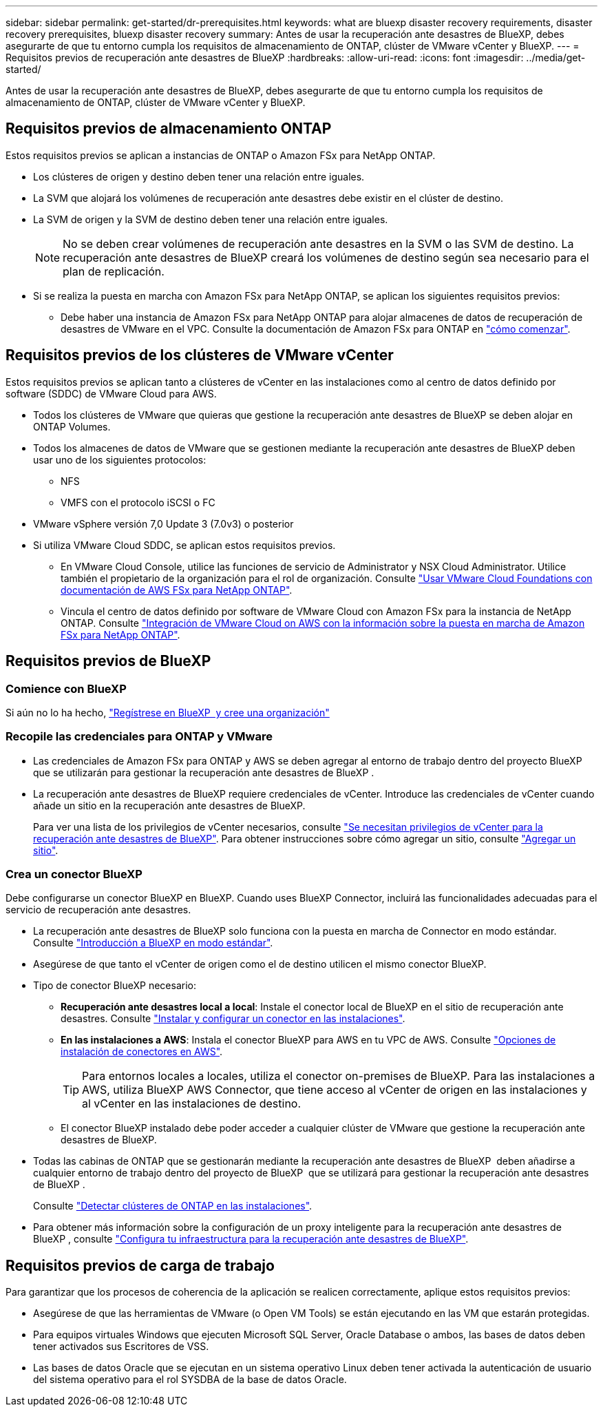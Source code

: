 ---
sidebar: sidebar 
permalink: get-started/dr-prerequisites.html 
keywords: what are bluexp disaster recovery requirements, disaster recovery prerequisites, bluexp disaster recovery 
summary: Antes de usar la recuperación ante desastres de BlueXP, debes asegurarte de que tu entorno cumpla los requisitos de almacenamiento de ONTAP, clúster de VMware vCenter y BlueXP. 
---
= Requisitos previos de recuperación ante desastres de BlueXP
:hardbreaks:
:allow-uri-read: 
:icons: font
:imagesdir: ../media/get-started/


[role="lead"]
Antes de usar la recuperación ante desastres de BlueXP, debes asegurarte de que tu entorno cumpla los requisitos de almacenamiento de ONTAP, clúster de VMware vCenter y BlueXP.



== Requisitos previos de almacenamiento ONTAP

Estos requisitos previos se aplican a instancias de ONTAP o Amazon FSx para NetApp ONTAP.

* Los clústeres de origen y destino deben tener una relación entre iguales.
* La SVM que alojará los volúmenes de recuperación ante desastres debe existir en el clúster de destino.
* La SVM de origen y la SVM de destino deben tener una relación entre iguales.
+

NOTE: No se deben crear volúmenes de recuperación ante desastres en la SVM o las SVM de destino. La recuperación ante desastres de BlueXP creará los volúmenes de destino según sea necesario para el plan de replicación.

* Si se realiza la puesta en marcha con Amazon FSx para NetApp ONTAP, se aplican los siguientes requisitos previos:
+
** Debe haber una instancia de Amazon FSx para NetApp ONTAP para alojar almacenes de datos de recuperación de desastres de VMware en el VPC. Consulte la documentación de Amazon FSx para ONTAP en https://docs.aws.amazon.com/fsx/latest/ONTAPGuide/getting-started-step1.html["cómo comenzar"^].






== Requisitos previos de los clústeres de VMware vCenter

Estos requisitos previos se aplican tanto a clústeres de vCenter en las instalaciones como al centro de datos definido por software (SDDC) de VMware Cloud para AWS.

* Todos los clústeres de VMware que quieras que gestione la recuperación ante desastres de BlueXP se deben alojar en ONTAP Volumes.
* Todos los almacenes de datos de VMware que se gestionen mediante la recuperación ante desastres de BlueXP deben usar uno de los siguientes protocolos:
+
** NFS
** VMFS con el protocolo iSCSI o FC


* VMware vSphere versión 7,0 Update 3 (7.0v3) o posterior
* Si utiliza VMware Cloud SDDC, se aplican estos requisitos previos.
+
** En VMware Cloud Console, utilice las funciones de servicio de Administrator y NSX Cloud Administrator. Utilice también el propietario de la organización para el rol de organización. Consulte https://docs.aws.amazon.com/fsx/latest/ONTAPGuide/vmware-cloud-ontap.html["Usar VMware Cloud Foundations con documentación de AWS FSx para NetApp ONTAP"^].
** Vincula el centro de datos definido por software de VMware Cloud con Amazon FSx para la instancia de NetApp ONTAP. Consulte https://vmc.techzone.vmware.com/fsx-guide#overview["Integración de VMware Cloud on AWS con la información sobre la puesta en marcha de Amazon FSx para NetApp ONTAP"^].






== Requisitos previos de BlueXP



=== Comience con BlueXP

Si aún no lo ha hecho, https://docs.netapp.com/us-en/bluexp-setup-admin/task-sign-up-saas.html["Regístrese en BlueXP  y cree una organización"^]



=== Recopile las credenciales para ONTAP y VMware

* Las credenciales de Amazon FSx para ONTAP y AWS se deben agregar al entorno de trabajo dentro del proyecto BlueXP  que se utilizarán para gestionar la recuperación ante desastres de BlueXP .
* La recuperación ante desastres de BlueXP requiere credenciales de vCenter. Introduce las credenciales de vCenter cuando añade un sitio en la recuperación ante desastres de BlueXP.
+
Para ver una lista de los privilegios de vCenter necesarios, consulte link:../reference/vcenter-privileges.html["Se necesitan privilegios de vCenter para la recuperación ante desastres de BlueXP"]. Para obtener instrucciones sobre cómo agregar un sitio, consulte link:../use/sites-add.html["Agregar un sitio"].





=== Crea un conector BlueXP

Debe configurarse un conector BlueXP en BlueXP. Cuando uses BlueXP Connector, incluirá las funcionalidades adecuadas para el servicio de recuperación ante desastres.

* La recuperación ante desastres de BlueXP solo funciona con la puesta en marcha de Connector en modo estándar. Consulte https://docs.netapp.com/us-en/bluexp-setup-admin/task-quick-start-standard-mode.html["Introducción a BlueXP en modo estándar"^].
* Asegúrese de que tanto el vCenter de origen como el de destino utilicen el mismo conector BlueXP.
* Tipo de conector BlueXP necesario:
+
** *Recuperación ante desastres local a local*: Instale el conector local de BlueXP en el sitio de recuperación ante desastres. Consulte https://docs.netapp.com/us-en/bluexp-setup-admin/task-install-connector-on-prem.html["Instalar y configurar un conector en las instalaciones"^].
** *En las instalaciones a AWS*: Instala el conector BlueXP para AWS en tu VPC de AWS. Consulte https://docs.netapp.com/us-en/bluexp-setup-admin/concept-install-options-aws.html["Opciones de instalación de conectores en AWS"^].
+

TIP: Para entornos locales a locales, utiliza el conector on-premises de BlueXP. Para las instalaciones a AWS, utiliza BlueXP AWS Connector, que tiene acceso al vCenter de origen en las instalaciones y al vCenter en las instalaciones de destino.

** El conector BlueXP instalado debe poder acceder a cualquier clúster de VMware que gestione la recuperación ante desastres de BlueXP.


* Todas las cabinas de ONTAP que se gestionarán mediante la recuperación ante desastres de BlueXP  deben añadirse a cualquier entorno de trabajo dentro del proyecto de BlueXP  que se utilizará para gestionar la recuperación ante desastres de BlueXP .
+
Consulte https://docs.netapp.com/us-en/bluexp-ontap-onprem/task-discovering-ontap.html["Detectar clústeres de ONTAP en las instalaciones"^].

* Para obtener más información sobre la configuración de un proxy inteligente para la recuperación ante desastres de BlueXP , consulte link:../get-started/dr-setup.html["Configura tu infraestructura para la recuperación ante desastres de BlueXP"].




== Requisitos previos de carga de trabajo

Para garantizar que los procesos de coherencia de la aplicación se realicen correctamente, aplique estos requisitos previos:

* Asegúrese de que las herramientas de VMware (o Open VM Tools) se están ejecutando en las VM que estarán protegidas.
* Para equipos virtuales Windows que ejecuten Microsoft SQL Server, Oracle Database o ambos, las bases de datos deben tener activados sus Escritores de VSS.
* Las bases de datos Oracle que se ejecutan en un sistema operativo Linux deben tener activada la autenticación de usuario del sistema operativo para el rol SYSDBA de la base de datos Oracle.

